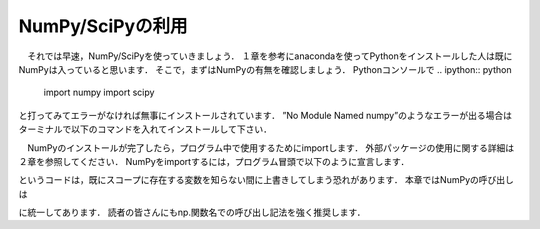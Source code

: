 NumPy/SciPyの利用
===============================

　それでは早速，NumPy/SciPyを使っていきましょう．
１章を参考にanacondaを使ってPythonをインストールした人は既にNumPyは入っていると思います．
そこで，まずはNumPyの有無を確認しましょう．
Pythonコンソールで
.. ipython:: python
  import numpy
  import scipy

と打ってみてエラーがなければ無事にインストールされています．
”No Module Named numpy”のようなエラーが出る場合はターミナルで以下のコマンドを入れてインストールして下さい．

.. code-block:: bash
  pip install numpy
  pip install scipy

　NumPyのインストールが完了したら，プログラム中で使用するためにimportします．
外部パッケージの使用に関する詳細は２章を参照してください．
NumPyをimportするには，プログラム冒頭で以下のように宣言します．

.. ipython:: python
  import numpy
  from numpy import *

.. ipython:: python
  from モジュール名 import *
というコードは，既にスコープに存在する変数を知らない間に上書きしてしまう恐れがあります．
本章ではNumPyの呼び出しは

.. ipython:: python
  import numpy as np

に統一してあります．
読者の皆さんにもnp.関数名での呼び出し記法を強く推奨します．

.. ipython:: python
  import numpy as np
  from numpy import array
  import scipy as sp

